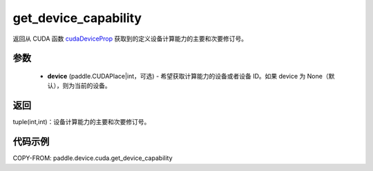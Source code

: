 .. _cn_api_paddle_device_cuda_get_device_capability:

get_device_capability
-------------------------------

.. py:function:: paddle.device.cuda.get_device_capability(device=None)

返回从 CUDA 函数 `cudaDeviceProp <https://docs.nvidia.com/cuda/cuda-runtime-api/group__CUDART__DEVICE.html#group__CUDART__DEVICE_1g1bf9d625a931d657e08db2b4391170f0>`_ 获取到的定义设备计算能力的主要和次要修订号。


参数
::::::::::
    - **device** (paddle.CUDAPlace|int，可选) - 希望获取计算能力的设备或者设备 ID。如果 device 为 None（默认），则为当前的设备。

返回
::::::::::
tuple(int,int)：设备计算能力的主要和次要修订号。


代码示例
:::::::::

COPY-FROM: paddle.device.cuda.get_device_capability
